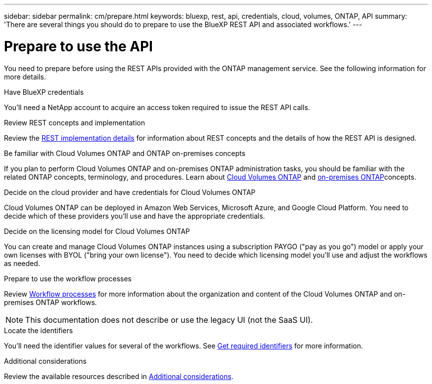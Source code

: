 ---
sidebar: sidebar
permalink: cm/prepare.html
keywords: bluexp, rest, api, credentials, cloud, volumes, ONTAP, API
summary: 'There are several things you should do to prepare to use the BlueXP REST API and associated workflows.'
---

= Prepare to use the API
:hardbreaks:
:nofooter:
:icons: font
:linkattrs:
:imagesdir: ./media/

[.lead]
You need to prepare before using the REST APIs provided with the ONTAP management service. See the following information for more details. 

.Have BlueXP credentials
You'll need a NetApp account to acquire an access token required to issue the REST API calls.

.Review REST concepts and implementation
Review the link:../platform/http_details.html[REST implementation details] for information about REST concepts and the details of how the REST API is designed.

.Be familiar with Cloud Volumes ONTAP and ONTAP on-premises concepts
If you plan to perform Cloud Volumes ONTAP and on-premises ONTAP administration tasks, you should be familiar with the related ONTAP concepts, terminology, and procedures. Learn about link:https://docs.netapp.com/us-en/bluexp-cloud-volumes-ontap/concept-overview-cvo.html[Cloud Volumes ONTAP^] and https://docs.netapp.com/us-en/bluexp-ontap-onprem/concept-onprem-ontap.html[on-premises ONTAP^]concepts.


.Decide on the cloud provider and have credentials for Cloud Volumes ONTAP
Cloud Volumes ONTAP can be deployed in Amazon Web Services, Microsoft Azure, and Google Cloud Platform. You need to decide which of these providers you'll use and have the appropriate credentials.

.Decide on the licensing model for Cloud Volumes ONTAP
You can create and manage Cloud Volumes ONTAP instances using a subscription PAYGO ("pay as you go") model or apply your own licenses with BYOL ("bring your own license"). You need to decide which licensing model you'll use and adjust the workflows as needed.

.Prepare to use the workflow processes
Review link:workflow_processes.html[Workflow processes] for more information about the organization and content of the Cloud Volumes ONTAP and on-premises ONTAP workflows. 
[NOTE]
This documentation does not describe or use the legacy UI (not the SaaS UI).

.Locate the identifiers
You'll need the identifier values for several of the workflows. See link:../platform/get_identifiers.html[Get required identifiers] for more information.

.Additional considerations
Review the available resources described in link:../platform/additional_considerations.html[Additional considerations].
